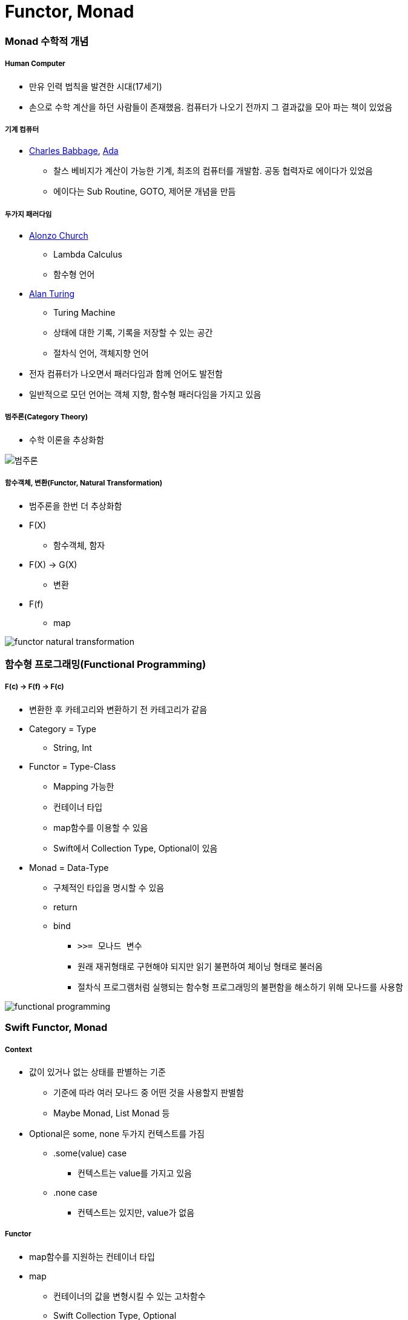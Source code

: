 = Functor, Monad

=== Monad 수학적 개념

===== Human Computer
* 만유 인력 법칙을 발견한 시대(17세기) 
* 손으로 수학 계산을 하던 사람들이 존재했음. 컴퓨터가 나오기 전까지 그 결과값을 모아 파는 책이 있었음

===== 기계 컴퓨터
* https://ko.wikipedia.org/wiki/%EC%B0%B0%EC%8A%A4_%EB%B0%B0%EB%B9%84%EC%A7%80[Charles Babbage], https://ko.wikipedia.org/wiki/%EC%97%90%EC%9D%B4%EB%8B%A4_%EB%9F%AC%EB%B8%8C%EB%A0%88%EC%9D%B4%EC%8A%A4[Ada]
** 찰스 베비지가 계산이 가능한 기계, 최조의 컴퓨터를 개발함. 공동 협력자로 에이다가 있었음
** 에이다는 Sub Routine, GOTO, 제어문 개념을 만듬

===== 두가지 패러다임
* https://en.wikipedia.org/wiki/Alonzo_Church[Alonzo Church] 
** Lambda Calculus
** 함수형 언어
* https://en.wikipedia.org/wiki/Alan_Turing[Alan Turing]
** Turing Machine
** 상태에 대한 기록, 기록을 저장할 수 있는 공간
** 절차식 언어, 객체지향 언어
* 전자 컴퓨터가 나오면서 패러다임과 함께 언어도 발전함
* 일반적으로 모던 언어는 객체 지향, 함수형 패러다임을 가지고 있음

===== 범주론(Category Theory)
* 수학 이론을 추상화함

image::../fp/image/category-theory.png[범주론]

===== 함수객체, 변환(Functor, Natural Transformation)
* 범주론을 한번 더 추상화함
* F(X)
** 함수객체, 함자
* F(X) -> G(X)
** 변환
* F(f)
** map

image::../fp/image/functor-natural-transformation.png[] 

=== 함수형 프로그래밍(Functional Programming)

===== F(c) -> F(f) -> F(c) 
* 변환한 후 카테고리와 변환하기 전 카테고리가 같음
* Category = Type 
** String, Int
* Functor = Type-Class
** Mapping 가능한 
** 컨테이너 타입
** map함수를 이용할 수 있음
** Swift에서 Collection Type, Optional이 있음
* Monad = Data-Type
** 구체적인 타입을 명시할 수 있음
** return
** bind 
*** `>>= 모나드 변수`
*** 원래 재귀형태로 구현해야 되지만 읽기 불편하여 체이닝 형태로 불러옴 
*** 절차식 프로그램처럼 실행되는 함수형 프로그래밍의 불편함을 해소하기 위해 모나드를 사용함

image::../fp/image/functional-programming.png[]     

=== Swift Functor, Monad

===== Context
* 값이 있거나 없는 상태를 판별하는 기준 
** 기준에 따라 여러 모나드 중 어떤 것을 사용할지 판별함
** Maybe Monad, List Monad 등
* Optional은 some, none 두가지 컨텍스트를 가짐
** .some(value) case 
*** 컨텍스트는 value를 가지고 있음
** .none case 
*** 컨텍스트는 있지만, value가 없음

===== Functor
* map함수를 지원하는 컨테이너 타입
* map
** 컨테이너의 값을 변형시킬 수 있는 고차함수
** Swift Collection Type, Optional
** map(a -> b) -> f(a) -> f(b)
*** map(a -> b)
**** 함수로 인자를 받음
*** f(a)
**** 함수객체에 맵이 전달받은 함수 적용 -> Optional(2)
*** f(b)
**** 결과값을 컨텍스트에 넣어 반환하거나 함수를 실행하지 않고 빈 컨텍스트(nil)을 반환함(= 새로운 함수 객체를 반환함) -> Optional(5) 또는 nil

===== Monad
* 값이 있을 수도 있고 없을 수도 있는 상태로 포장하는 타입
* 컨텍스트를 가진 타입
* Monad는 Functor의 한 유형
* flatMap
** map함수와 비슷하게 동작하지만, 차이점은 flatMap함수는 내부에 포장된 값도 추출함
    
image::../fp/image/optional-array.png[]

image::../fp/image/multiple-container.png[]

===== map, flatMap

[source, swift]
----
// Wrapped : 현재 컨테이너가 포함되는 엘리먼트 타입
// U : 반환될 컨테이너의 엘리먼트 타입
// map
public func map<U>(_ transform: (Wrapped) throws -> U) rethrows -> U?

// flatMap
public func flatMap<U>(_ transform: (Wrapped) throws -> U?) rethrows -> U?
----

=== 참고
* http://www.kyobobook.co.kr/product/detailViewKor.laf?ejkGb=KOR&mallGb=KOR&barcode=9791162240052&orderClick=LAH&Kc=[스위프트 프로그래밍:Swift4]